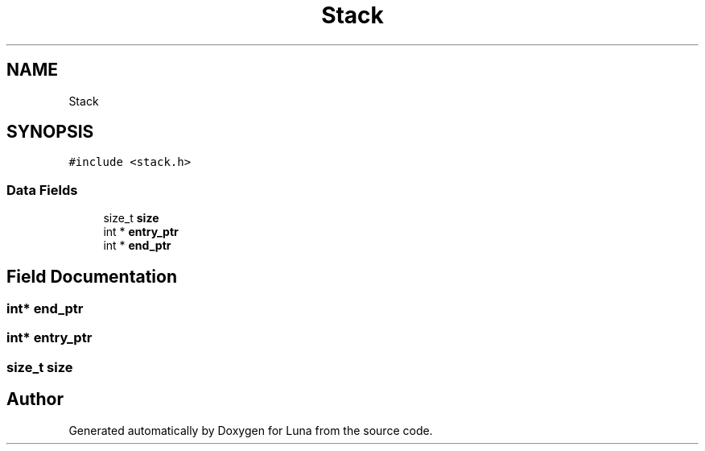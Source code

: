 .TH "Stack" 3 "Tue Apr 11 2023" "Version 0.0.1" "Luna" \" -*- nroff -*-
.ad l
.nh
.SH NAME
Stack
.SH SYNOPSIS
.br
.PP
.PP
\fC#include <stack\&.h>\fP
.SS "Data Fields"

.in +1c
.ti -1c
.RI "size_t \fBsize\fP"
.br
.ti -1c
.RI "int * \fBentry_ptr\fP"
.br
.ti -1c
.RI "int * \fBend_ptr\fP"
.br
.in -1c
.SH "Field Documentation"
.PP 
.SS "int* end_ptr"

.SS "int* entry_ptr"

.SS "size_t size"


.SH "Author"
.PP 
Generated automatically by Doxygen for Luna from the source code\&.
